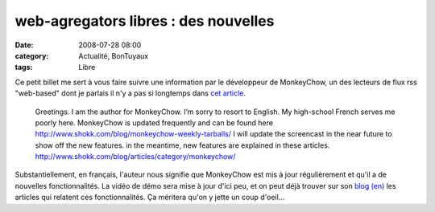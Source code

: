 web-agregators libres : des nouvelles
#####################################
:date: 2008-07-28 08:00
:category: Actualité, BonTuyaux
:tags: Libre

Ce petit billet me sert à vous faire suivre une information par le
développeur de MonkeyChow, un des lecteurs de flux rss "web-based"
dont je parlais il n'y a pas si longtemps dans `cet article`_.

    Greetings. I am the author for MonkeyChow. I’m sorry to resort to
    English. My high-school French serves me poorly here. MonkeyChow is
    updated frequently and can be found here
    `http://www.shokk.com/blog/monkeychow-weekly-tarballs/`_ I will
    update the screencast in the near future to show off the new
    features. in the meantime, new features are explained in these
    articles.
    `http://www.shokk.com/blog/articles/category/monkeychow/`_

Substantiellement, en français, l'auteur nous signifie que
MonkeyChow est mis à jour régulièrement et qu'il a de nouvelles
fonctionnalités. La vidéo de démo sera mise à jour d'ici peu, et on
peut déjà trouver sur son `blog (en)`_ les articles qui relatent
ces fonctionnalités. Ça méritera qu'on y jette un coup d'oeil...

.. _cet article: http://chm.duquesne.free.fr/blog/?p=38
.. _`http://www.shokk.com/blog/monkeychow-weekly-tarballs/`: http://www.shokk.com/blog/monkeychow-weekly-tarballs/
.. _`http://www.shokk.com/blog/articles/category/monkeychow/`: http://www.shokk.com/blog/articles/category/monkeychow/
.. _blog (en): http://www.shokk.com/blog/articles/category/monkeychow/
